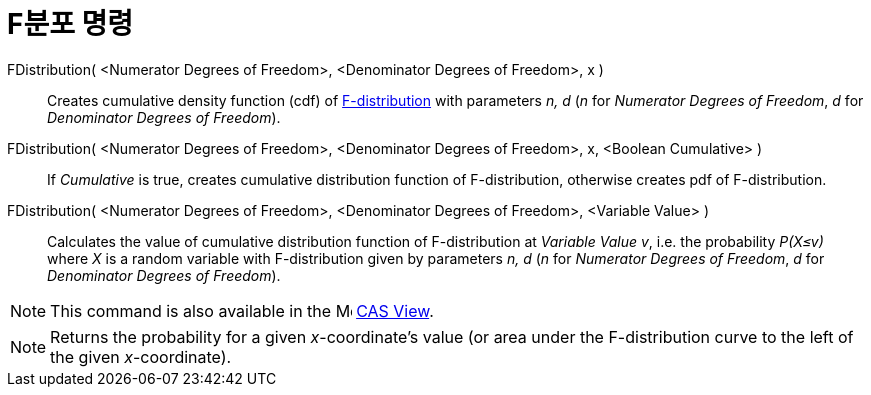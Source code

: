 = F분포 명령
:page-en: commands/FDistribution
ifdef::env-github[:imagesdir: /ko/modules/ROOT/assets/images]

FDistribution( <Numerator Degrees of Freedom>, <Denominator Degrees of Freedom>, x )::
  Creates cumulative density function (cdf) of https://en.wikipedia.org/wiki/F-distribution[F-distribution] with
  parameters _n, d_ (_n_ for _Numerator Degrees of Freedom_, _d_ for _Denominator Degrees of Freedom_).
FDistribution( <Numerator Degrees of Freedom>, <Denominator Degrees of Freedom>, x, <Boolean Cumulative> )::
  If _Cumulative_ is true, creates cumulative distribution function of F-distribution, otherwise creates pdf of
  F-distribution.
FDistribution( <Numerator Degrees of Freedom>, <Denominator Degrees of Freedom>, <Variable Value> )::
  Calculates the value of cumulative distribution function of F-distribution at _Variable Value v_, i.e. the probability
  _P(X≤v)_ where _X_ is a random variable with F-distribution given by parameters _n, d_ (_n_ for _Numerator Degrees of
  Freedom_, _d_ for _Denominator Degrees of Freedom_).

[NOTE]
====

This command is also available in the image:16px-Menu_view_cas.svg.png[Menu view cas.svg,width=16,height=16]
xref:/s_index_php?title=CAS_View_action=edit_redlink=1.adoc[CAS View].

====

[NOTE]
====

Returns the probability for a given _x_-coordinate's value (or area under the F-distribution curve to the left of the
given _x_-coordinate).

====
